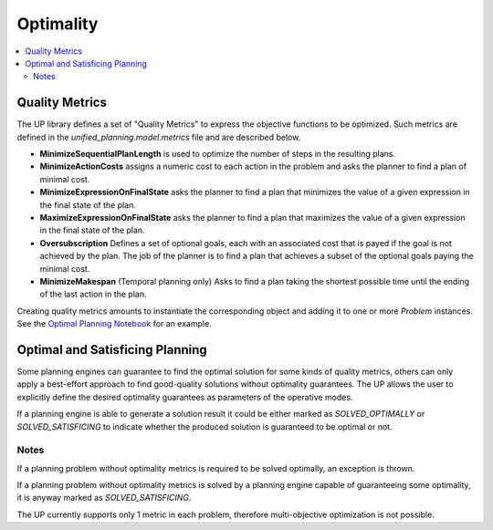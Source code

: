 .. _engines:

==========
Optimality
==========

.. contents::
   :local:


Quality Metrics
===============

The UP library defines a set of "Quality Metrics" to express the objective functions to be optimized. Such metrics are defined in the `unified_planning.model.metrics` file and are described below.

- **MinimizeSequentialPlanLength** is used to optimize the number of steps in the resulting plans.

- **MinimizeActionCosts** assigns a numeric cost to each action in the problem and asks the planner to find a plan of minimal cost.

- **MinimizeExpressionOnFinalState** asks the planner to find a plan that minimizes the value of a given expression in the final state of the plan.

- **MaximizeExpressionOnFinalState** asks the planner to find a plan that maximizes the value of a given expression in the final state of the plan.

- **Oversubscription** Defines a set of optional goals, each with an associated cost that is payed if the goal is not achieved by the plan. The job of the planner is to find a plan that achieves a subset of the optional goals paying the minimal cost.

- **MinimizeMakespan** (Temporal planning only) Asks to find a plan taking the shortest possible time until the ending of the last action in the plan.

Creating quality metrics amounts to instantiate the corresponding object and adding it to one or more `Problem` instances. See the `Optimal Planning Notebook <https://github.com/aiplan4eu/unified-planning/blob/master/docs/notebooks/02-optimal-planning.ipynb>`_ for an example.


Optimal and Satisficing Planning
================================

Some planning engines can guarantee to find the optimal solution for some kinds of quality metrics, others can only apply a best-effort approach to find good-quality solutions without optimality guarantees. The UP allows the user to explicitly define the desired optimality guarantees as parameters of the operative modes.

If a planning engine is able to generate a solution result it could be either marked as `SOLVED_OPTIMALLY` or `SOLVED_SATISFICING` to indicate whether the produced solution is guaranteed to be optimal or not.


Notes
-----

If a planning problem without optimality metrics is required to be solved optimally, an exception is thrown.

If a planning problem without optimality metrics is solved by a planning engine capable of guaranteeing some optimality, it is anyway marked as `SOLVED_SATISFICING`.

The UP currently supports only 1 metric in each problem, therefore multi-objective optimization is not possible.
